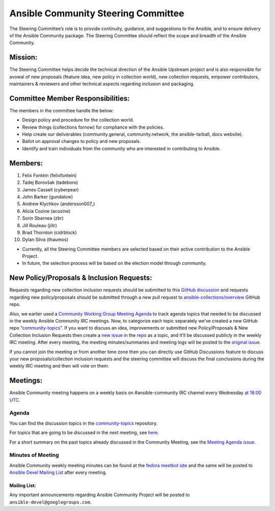 ************************************
Ansible Community Steering Committee
************************************

The Steering Committee’s role is to provide continuity, guidance, and
suggestions to the Ansible, and to ensure delivery of the Ansible
Community package. The Steering Committee should reflect the scope and
breadth of the Ansible Community.

Mission:
========

The Steering Committee helps decide the technical direction of the
Ansible Upstream project and is also responsible for avowal of new
proposals (feature idea, new policy in collection world), new collection
requests, empower contributors, maintainers & reviewers and other
technical aspects regarding inclusion and packaging.

Committee Member Responsibilities:
==================================

The members in the committee handle the below:

- Design policy and procedure for the collection world.
- Review things (collections fornow) for compliance with the policies. 
- Help create our deliverables (community.general, community.network, the ansible-tarball, docs website).
- Ballot on approval changes to policy and new proposals.
- Identify and train individuals from the community who are interested in contributing to Ansible.

Members:
========

1.  Felix Fontein (felixfontein)
2.  Tadej Borovšak (tadeboro)
3.  James Cassell (cyberpear)
4.  John Barker (gundalow)
5.  Andrew Klychkov (andersson007_)
6.  Alicia Cozine (acozine)
7.  Sorin Sbarnea (zbr)
8.  Jill Rouleau (jillr)
9. Brad Thornton (cidrblock)
10. Dylan Silva (thaumos)

-  Currently, all the Steering Committee members are selected based on
   their active contribution to the Ansible Project.
-  In future, the selection process will be based on the election model
   through community.

New Policy/Proposals & Inclusion Requests:
==========================================

Requests regarding new collection inclusion requests should be submitted
to this `GitHub
discussion <https://github.com/ansible-collections/ansible-inclusion/discussions/new>`__
and requests regarding new policy/proposals should be submitted through
a new pull request to
`ansible-collections/overview <https://github.com/ansible-collections/overview>`__
GitHub repo.

Also, we earlier used a `Community Working Group Meeting
Agenda <https://github.com/ansible/community/issues/539>`__ to track
agenda topics that needed to be discussed in the weekly Ansible
Community IRC meetings. Now, to categorize each topic separately we’ve
created a new GitHub repo
“`community-topics <https://github.com/ansible-community/community-topics>`__”.
If you want to discuss an idea, improvements or submitted new
Policy/Proposals & New Collection Inclusion Requests then create a `new
issue <https://github.com/ansible-community/community-topics/issues/new>`__
in the `repo <https://github.com/ansible-community/community-topics>`__
as a topic, and it’ll be discussed publicly in the weekly IRC meeting.
After every meeting, the meeting minutes/summaries and meeting logs will
be posted to the `original
issue <https://github.com/ansible/community/issues/539>`__.

If you cannot join the meeting or from another time zone then you can
directly use GitHub Discussions feature to discuss your new
proposals/collection inclusion requests and the steering committee will
discuss the final conclusions during the weekly IRC meeting and then
will vote on them.

Meetings:
=========

Ansible Community meeting happens on a weekly basis on
#ansible-community IRC channel every Wednesday `at 18:00
UTC <https://raw.githubusercontent.com/ansible/community/main/meetings/ical/community.ics>`__.

Agenda
~~~~~~

You can find the discussion topics in the `community-topics <https://github.com/ansible-community/community-topics>`_ repository.

For topics that are going to be discussed in the next meeting, see `here <https://github.com/ansible-community/community-topics/labels/next_meeting>`_.

For a short summary on the past topics already discussed in the Community Meeting, see the `Meeting Agenda issue <https://github.com/ansible/community/issues/539>`_.

Minutes of Meeting
~~~~~~~~~~~~~~~~~~

Ansible Community weekly meeting minutes can be found at the `fedora
meetbot
site <https://meetbot.fedoraproject.org/sresults/?group_id=ansible-community&type=channel>`__
and the same will be posted to `Ansible Devel Mailing
List <https://groups.google.com/g/ansible-devel>`__ after every meeting.

Mailing List:
-------------

Any important announcements regarding Ansible Community Project will be
posted to ``ansible-devel@googlegroups.com``.
